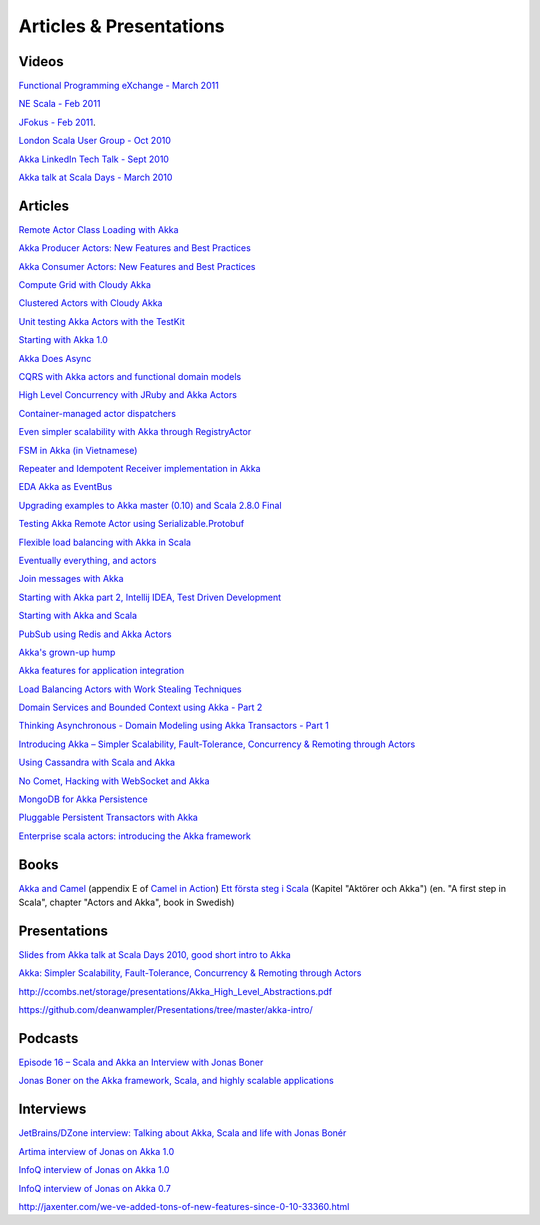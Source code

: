 Articles & Presentations
========================

Videos
------

`Functional Programming eXchange - March 2011 <http://skillsmatter.com/podcast/scala/simpler-scalability-fault-tolerance-concurrency-remoting-through-actors>`_

`NE Scala - Feb 2011 <http://vimeo.com/20297968>`_

`JFokus - Feb 2011 <http://79.136.112.58/ability/show/xaimkwdli/a2_20110216_1110/mainshow.asp?STREAMID=1>`_.

`London Scala User Group - Oct 2010 <http://skillsmatter.com/podcast/scala/akka-simpler-scalability-fault-tolerance-concurrency-remoting-through-actors>`_

`Akka LinkedIn Tech Talk - Sept 2010 <http://sna-projects.com/blog/2010/10/akka>`_

`Akka talk at Scala Days - March 2010 <http://days2010.scala-lang.org/node/138/162>`_

Articles
--------

`Remote Actor Class Loading with Akka <https://www.earldouglas.com/remote-actor-class-loading-with-akka>`_

`Akka Producer Actors: New Features and Best Practices <http://krasserm.blogspot.com/2011/02/akka-producer-actor-new-features-and.html>`_

`Akka Consumer Actors: New Features and Best Practices <http://krasserm.blogspot.com/2011/02/akka-consumer-actors-new-features-and.html>`_

`Compute Grid with Cloudy Akka <http://letitcrash.com/compute-grid-with-cloudy-akka>`_

`Clustered Actors with Cloudy Akka <http://letitcrash.com/clustered-actors-with-cloudy-akka>`_

`Unit testing Akka Actors with the TestKit <http://roestenburg.agilesquad.com/2011/02/unit-testing-akka-actors-with-testkit_12.html>`_

`Starting with Akka 1.0 <http://roestenburg.agilesquad.com/2011/02/starting-with-akka-10.html>`_

`Akka Does Async <http://altdevblogaday.com/akka-does-async>`_

`CQRS with Akka actors and functional domain models <http://debasishg.blogspot.com/2011/01/cqrs-with-akka-actors-and-functional.html>`_

`High Level Concurrency with JRuby and Akka Actors <http://metaphysicaldeveloper.wordpress.com/2010/12/16/high-level-concurrency-with-jruby-and-akka-actors/>`_

`Container-managed actor dispatchers <http://vasilrem.com/blog/software-development/container-managed-actor-dispatchers/>`_

`Even simpler scalability with Akka through RegistryActor <http://vasilrem.com/blog/software-development/even-simpler-scalability-with-akka-through-registryactor/>`_

`FSM in Akka (in Vietnamese) <http://cntt.tv/nodes/show/559>`_

`Repeater and Idempotent Receiver implementation in Akka <http://roestenburg.agilesquad.com/2010/09/repeater-and-idempotent-receiver.html>`_

`EDA Akka as EventBus <http://fornax-sculptor.blogspot.com/2010/08/eda-akka-as-eventbus.html>`_

`Upgrading examples to Akka master (0.10) and Scala 2.8.0 Final <http://roestenburg.agilesquad.com/2010/07/upgrading-to-akka-master-010-and-scala.html>`_

`Testing Akka Remote Actor using Serializable.Protobuf <http://roestenburg.agilesquad.com/2010/05/testing-akka-remote-actor-using.html>`_

`Flexible load balancing with Akka in Scala <http://vasilrem.com/blog/software-development/flexible-load-balancing-with-akka-in-scala/>`_

`Eventually everything, and actors <http://rossputo.blogspot.com/2010/05/eventually-everything-and-actors.html>`_

`Join messages with Akka <http://roestenburg.agilesquad.com/2010/05/join-messages-with-akka.html>`_

`Starting with Akka part 2, Intellij IDEA, Test Driven Development <http://roestenburg.agilesquad.com/2010/05/starting-with-akka-part-2-intellij-idea.htm>`_

`Starting with Akka and Scala <http://roestenburg.agilesquad.com/2010/04/starting-with-akka-and-scala.html>`_

`PubSub using Redis and Akka Actors <http://debasishg.blogspot.com/2010/04/pubsub-with-redis-and-akka-actors.html>`_

`Akka's grown-up hump <http://krasserm.blogspot.com/2010/08/akkas-grown-up-hump.html>`_

`Akka features for application integration <http://krasserm.blogspot.com/2010/04/akka-features-for-application.html>`_

`Load Balancing Actors with Work Stealing Techniques <http://janvanbesien.blogspot.com/2010/03/load-balancing-actors-with-work.html>`_

`Domain Services and Bounded Context using Akka - Part 2 <http://debasishg.blogspot.com/2010/03/domain-services-and-bounded-context.html>`_

`Thinking Asynchronous - Domain Modeling using Akka Transactors - Part 1 <http://debasishg.blogspot.com/2010/03/thinking-asynchronous-domain-modeling.html>`_

`Introducing Akka – Simpler Scalability, Fault-Tolerance, Concurrency & Remoting through Actors <http://jonasboner.com/2010/01/04/introducing-akka.html>`_

`Using Cassandra with Scala and Akka <http://codemonkeyism.com/cassandra-scala-akka/>`_

`No Comet, Hacking with WebSocket and Akka <http://debasishg.blogspot.com/2009/12/no-comet-hacking-with-websocket-and.html>`_

`MongoDB for Akka Persistence <http://debasishg.blogspot.com/2009/08/mongodb-for-akka-persistence.html>`_

`Pluggable Persistent Transactors with Akka <http://debasishg.blogspot.com/2009/10/pluggable-persistent-transactors-with.html>`_

`Enterprise scala actors: introducing the Akka framework <http://blog.xebia.com/2009/10/22/scala-actors-for-the-enterprise-introducing-the-akka-framework/>`_

Books
-----

`Akka and Camel <http://www.manning.com/ibsen/appEsample.pdf>`_ (appendix E of `Camel in Action <http://www.manning.com/ibsen/>`_)
`Ett första steg i Scala <http://www.studentlitteratur.se/o.o.i.s?id=2474&artnr=33847-01&csid=66&mp=4918>`_ (Kapitel "Aktörer och Akka") (en. "A first step in Scala", chapter "Actors and Akka", book in Swedish)

Presentations
-------------

`Slides from Akka talk at Scala Days 2010, good short intro to Akka <http://www.slideshare.net/jboner/akka-scala-days-2010>`_

`Akka: Simpler Scalability, Fault-Tolerance, Concurrency & Remoting through Actors <http://www.slideshare.net/jboner/akka-simpler-scalability-faulttolerance-concurrency-remoting-through-actors>`_

`<http://ccombs.net/storage/presentations/Akka_High_Level_Abstractions.pdf>`_

`<https://github.com/deanwampler/Presentations/tree/master/akka-intro/>`_

Podcasts
--------

`Episode 16 – Scala and Akka an Interview with Jonas Boner <http://basementcoders.com/?p=711>`_

`Jonas Boner on the Akka framework, Scala, and highly scalable applications <http://techcast.chariotsolutions.com/index.php?post_id=557314>`_

Interviews
----------

`JetBrains/DZone interview: Talking about Akka, Scala and life with Jonas Bonér <http://jetbrains.dzone.com/articles/talking-about-akka-scala-and>`_

`Artima interview of Jonas on Akka 1.0 <http://www.artima.com/scalazine/articles/akka_jonas_boner.html>`_

`InfoQ interview of Jonas on Akka 1.0 <http://www.infoq.com/news/2011/02/akka10>`_

`InfoQ interview of Jonas on Akka 0.7 <http://www.infoq.com/news/2010/03/akka-10>`_

`<http://jaxenter.com/we-ve-added-tons-of-new-features-since-0-10-33360.html>`_
